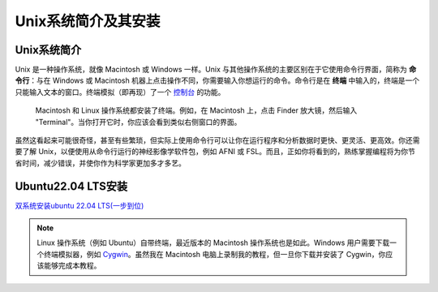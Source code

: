 .. _Unix_Intro:

=============
Unix系统简介及其安装
=============

Unix系统简介
**********

Unix 是一种操作系统，就像 Macintosh 或 Windows 一样。Unix 与其他操作系统的主要区别在于它使用命令行界面，简称为 **命令行**：与在 Windows 或 Macintosh 机器上点击操作不同，你需要输入你想运行的命令。命令行是在 **终端** 中输入的，终端是一个只能输入文本的窗口。终端模拟（即再现）了一个 `控制台 <https://en.wikipedia.org/wiki/System_console>`__ 的功能。

.. figure:: Terminal_Example.png

    Macintosh 和 Linux 操作系统都安装了终端。例如，在 Macintosh 上，点击 Finder 放大镜，然后输入 "Terminal"。当你打开它时，你应该会看到类似右侧窗口的界面。

虽然这看起来可能很奇怪，甚至有些繁琐，但实际上使用命令行可以让你在运行程序和分析数据时更快、更灵活、更高效。你还需要了解 Unix，以便使用从命令行运行的神经影像学软件包，例如 AFNI 或 FSL。而且，正如你将看到的，熟练掌握编程将为你节省时间，减少错误，并使你作为科学家更加多才多艺。

Ubuntu22.04 LTS安装
**********
`双系统安装ubuntu 22.04 LTS(一步到位) <https://blog.csdn.net/kuwola/article/details/127618930>`__

.. note::

    Linux 操作系统（例如 Ubuntu）自带终端，最近版本的 Macintosh 操作系统也是如此。Windows 用户需要下载一个终端模拟器，例如 `Cygwin <https://www.cygwin.com/>`__。虽然我在 Macintosh 电脑上录制我的教程，但一旦你下载并安装了 Cygwin，你应该能够完成本教程。
